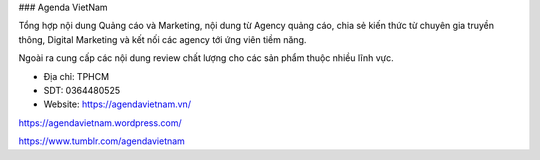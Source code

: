 ### Agenda VietNam

Tổng hợp nội dung Quảng cáo và Marketing, nội dung từ Agency quảng cáo, chia sẻ kiến thức từ chuyên gia truyền thông, Digital Marketing và kết nối các agency tới ứng viên tiềm năng.

Ngoài ra cung cấp các nội dung review chất lượng cho các sản phẩm thuộc nhiều lĩnh vực.

- Địa chỉ: TPHCM

- SDT: 0364480525

- Website: https://agendavietnam.vn/

https://agendavietnam.wordpress.com/

https://www.tumblr.com/agendavietnam
